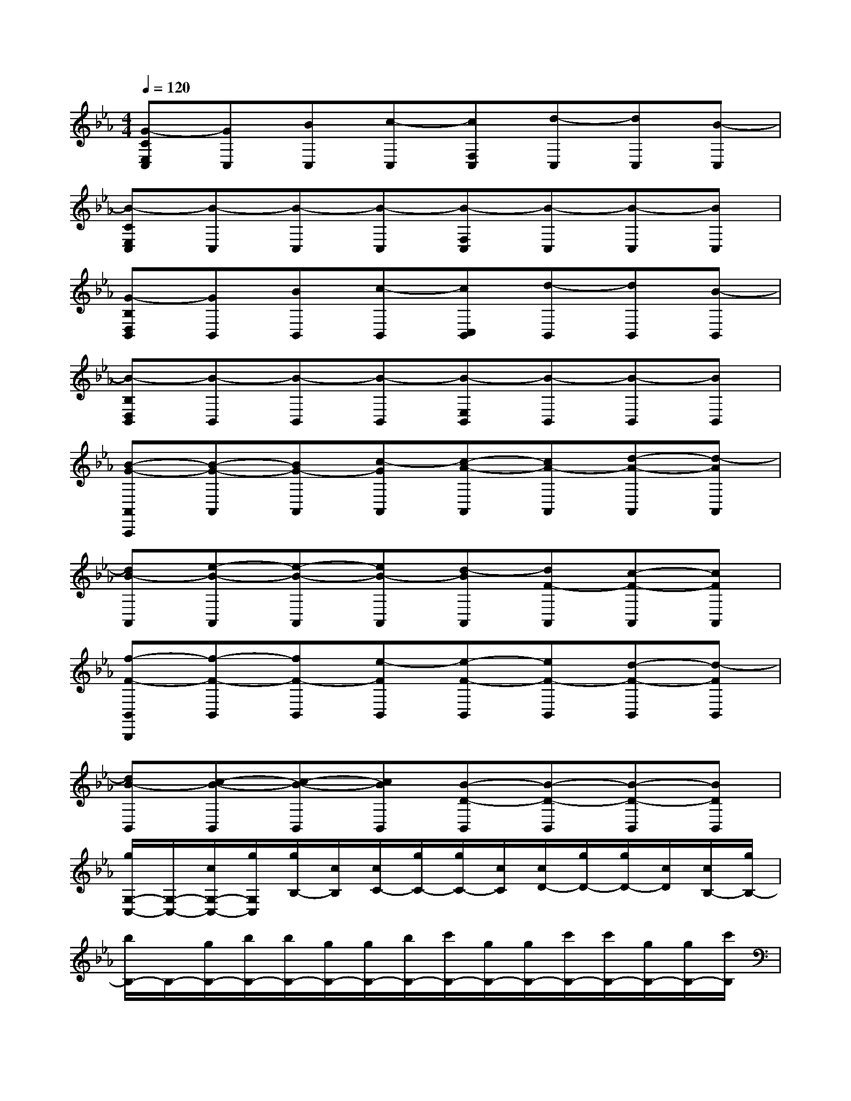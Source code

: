 X:1
T:
M:4/4
L:1/8
Q:1/4=120
K:Eb%3flats
V:1
[G-CE,C,][GC,][BC,][c-C,][cF,C,][d-C,][dC,][B-C,]|
[B-CE,C,][B-C,][B-C,][B-C,][B-F,C,][B-C,][B-C,][BC,]|
[G-B,D,B,,][GB,,][BB,,][c-B,,][cC,B,,][d-B,,][dB,,][B-B,,]|
[B-B,D,B,,][B-B,,][B-B,,][B-B,,][B-E,B,,][B-B,,][B-B,,][BB,,]|
[B-G-A,,A,,,][B-G-A,,][BG-A,,][c-GA,,][c-A-A,,][cA-A,,][d-A-A,,][d-AA,,]|
[dB-A,,][e-B-A,,][e-B-A,,][eB-A,,][d-BA,,][dF-A,,][c-F-A,,][cFA,,]|
[f-F-B,,B,,,][f-F-B,,][fF-B,,][e-FB,,][e-F-B,,][eF-B,,][d-F-B,,][d-FB,,]|
[dB-B,,][c-B-B,,][c-B-B,,][cBB,,][B-D-B,,][B-D-B,,][B-D-B,,][BDB,,]|
[g/2G,/2-C,/2-][G,/2-C,/2-][c/2G,/2-C,/2-][g/2G,/2C,/2][g/2B,/2-][c/2B,/2][c/2C/2-][g/2C/2-][g/2C/2-][c/2C/2][c/2D/2-][g/2D/2-][g/2D/2-][c/2D/2][c/2B,/2-][g/2B,/2-]|
[b/2B,/2-]B,/2-[g/2B,/2-][b/2B,/2-][b/2B,/2-][g/2B,/2-][g/2B,/2-][b/2B,/2-][c'/2B,/2-][g/2B,/2-][g/2B,/2-][c'/2B,/2-][c'/2B,/2-][g/2B,/2-][g/2B,/2-][c'/2B,/2]|
[c'/2G,/2-B,,/2-][G,/2-B,,/2-][c/2G,/2-B,,/2-][c'/2G,/2B,,/2][c'/2B,/2-][c/2B,/2][c/2C/2-][c'/2C/2-][c'/2C/2-][c/2C/2][c/2D/2-][c'/2D/2-][c'/2D/2-][c/2D/2][c/2B,/2-][c'/2B,/2-]|
[b/2B,/2-]B,/2-[c/2B,/2-][b/2B,/2-][b/2B,/2-][c/2B,/2-][c/2B,/2-][b/2B,/2-][b/2B,/2-][c/2B,/2-][c/2B,/2-][b/2B,/2-][b/2B,/2-][c/2B,/2-][c/2B,/2-][b/2B,/2]|
[g/2B,/2-G,/2-][B,/2-G,/2-][c/2B,/2-G,/2-][g/2B,/2-G,/2-][g/2B,/2-G,/2-][c/2B,/2G,/2-][c/2C/2-G,/2-][g/2C/2-G,/2][g/2C/2-A,/2-][c/2C/2-A,/2-][c/2C/2-A,/2-][g/2C/2A,/2-][g/2D/2-A,/2-][c/2D/2-A,/2-][c/2D/2-A,/2-][g/2D/2-A,/2]|
[g/2D/2-B,/2-][D/2B,/2-][c/2E/2-B,/2-][g/2E/2-B,/2-][g/2E/2-B,/2-][c/2E/2-B,/2-][c/2E/2-B,/2-][g/2E/2B,/2-][g/2D/2-B,/2-][c/2D/2-B,/2][c/2D/2-F,/2-][g/2D/2F,/2-][g/2C/2-F,/2-][c/2C/2-F,/2-][c/2C/2-F,/2-][g/2C/2F,/2]|
[f/2F/2-F,/2-][F/2-F,/2-][c/2F/2-F,/2-][f/2F/2-F,/2-][f/2F/2-F,/2-][c/2F/2F,/2-][c/2E/2-F,/2-][f/2E/2-F,/2][f/2E/2-F,/2-][c/2E/2-F,/2-][c/2E/2-F,/2-][f/2E/2F,/2-][f/2D/2-F,/2-][c/2D/2-F,/2-][c/2D/2-F,/2-][f/2D/2-F,/2]|
[f/2D/2-B,/2-][D/2B,/2-][c/2C/2-B,/2-][f/2C/2-B,/2-][f/2C/2-B,/2-][c/2C/2-B,/2-][c/2C/2-B,/2-][f/2C/2B,/2][f/2B,/2-D,/2-][c/2B,/2-D,/2-][c/2B,/2-D,/2-][f/2B,/2-D,/2-][f/2B,/2-D,/2-][c/2B,/2-D,/2-][c/2B,/2-D,/2-][f/2B,/2D,/2]
